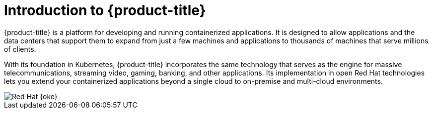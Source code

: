 // Module included in the following assemblies:
// * architecture/architecture.adoc

[id="architecture-platform-introduction_{context}"]
= Introduction to {product-title}

{product-title} is a platform for developing and running containerized applications. It is designed to allow applications and the data centers that support them to expand from just a few machines and applications to thousands of machines that serve millions of clients.

With its foundation in Kubernetes, {product-title} incorporates the same technology that serves as the engine for massive telecommunications, streaming video, gaming, banking, and other applications. Its implementation in open
Red{nbsp}Hat technologies lets you extend your containerized applications beyond a single cloud to on-premise and multi-cloud environments.

image::510-OpenShift-arch-012025.png[Red Hat {oke}]

// The architecture presented here is meant to give you insights into how {product-title} works. It does this by stepping you through the process of installing an {product-title} cluster, managing the cluster, and developing and deploying applications on it. Along the way, this architecture describes:

// * Major components of  {product-title}
// * Ways of exploring different aspects of {product-title} yourself
// * Available frontdoors (and backdoors) to modify the installation and management of your {product-title} cluster
// * Different types of container application types
